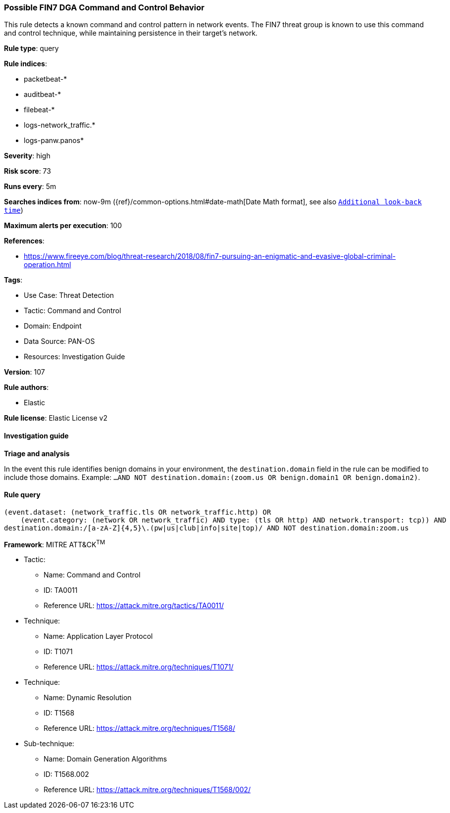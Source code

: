 [[possible-fin7-dga-command-and-control-behavior]]
=== Possible FIN7 DGA Command and Control Behavior

This rule detects a known command and control pattern in network events. The FIN7 threat group is known to use this command and control technique, while maintaining persistence in their target's network.

*Rule type*: query

*Rule indices*: 

* packetbeat-*
* auditbeat-*
* filebeat-*
* logs-network_traffic.*
* logs-panw.panos*

*Severity*: high

*Risk score*: 73

*Runs every*: 5m

*Searches indices from*: now-9m ({ref}/common-options.html#date-math[Date Math format], see also <<rule-schedule, `Additional look-back time`>>)

*Maximum alerts per execution*: 100

*References*: 

* https://www.fireeye.com/blog/threat-research/2018/08/fin7-pursuing-an-enigmatic-and-evasive-global-criminal-operation.html

*Tags*: 

* Use Case: Threat Detection
* Tactic: Command and Control
* Domain: Endpoint
* Data Source: PAN-OS
* Resources: Investigation Guide

*Version*: 107

*Rule authors*: 

* Elastic

*Rule license*: Elastic License v2


==== Investigation guide



*Triage and analysis*


In the event this rule identifies benign domains in your environment, the `destination.domain` field in the rule can be modified to include those domains. Example: `...AND NOT destination.domain:(zoom.us OR benign.domain1 OR benign.domain2)`.

==== Rule query


[source, js]
----------------------------------
(event.dataset: (network_traffic.tls OR network_traffic.http) OR
    (event.category: (network OR network_traffic) AND type: (tls OR http) AND network.transport: tcp)) AND
destination.domain:/[a-zA-Z]{4,5}\.(pw|us|club|info|site|top)/ AND NOT destination.domain:zoom.us

----------------------------------

*Framework*: MITRE ATT&CK^TM^

* Tactic:
** Name: Command and Control
** ID: TA0011
** Reference URL: https://attack.mitre.org/tactics/TA0011/
* Technique:
** Name: Application Layer Protocol
** ID: T1071
** Reference URL: https://attack.mitre.org/techniques/T1071/
* Technique:
** Name: Dynamic Resolution
** ID: T1568
** Reference URL: https://attack.mitre.org/techniques/T1568/
* Sub-technique:
** Name: Domain Generation Algorithms
** ID: T1568.002
** Reference URL: https://attack.mitre.org/techniques/T1568/002/
